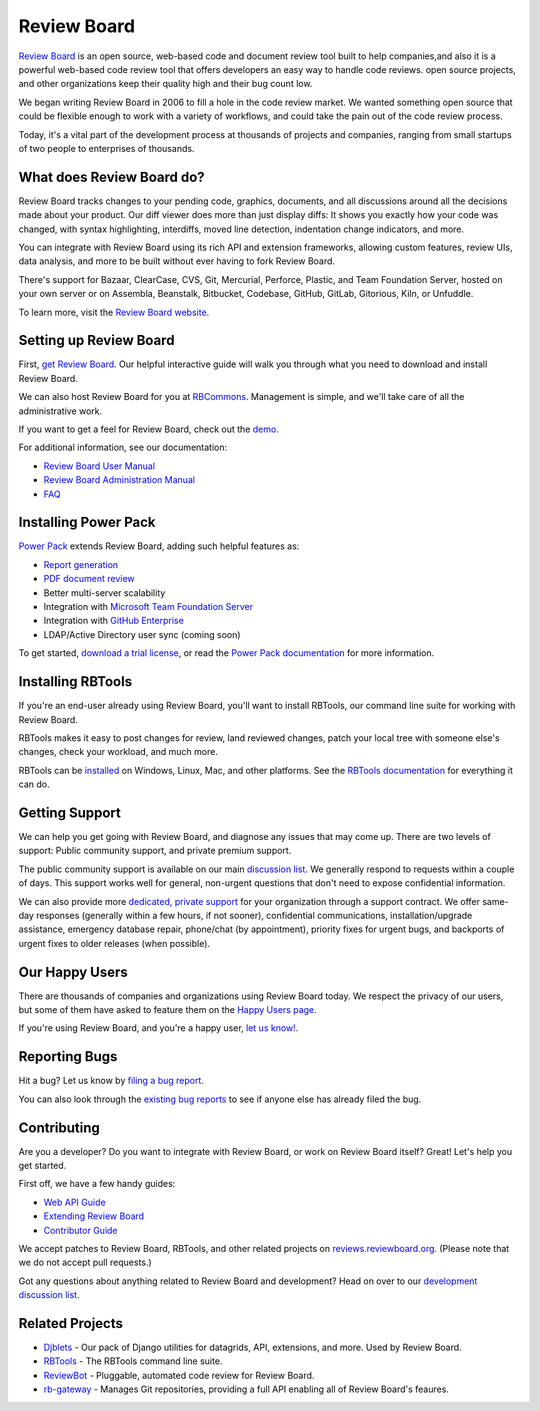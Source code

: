 Review Board
============

`Review Board`_ is an open source, web-based code and document review tool
built to help companies,and also it is a powerful web-based code
review tool that offers developers an easy way to handle code reviews. 
open source projects, and other organizations keep their quality high and
their bug count low.

We began writing Review Board in 2006 to fill a hole in the code review market.
We wanted something open source that could be flexible enough to work with a
variety of workflows, and could take the pain out of the code review process.

Today, it's a vital part of the development process at thousands of projects
and companies, ranging from small startups of two people to enterprises of
thousands.

.. _`Review Board`: https://www.reviewboard.org/


What does Review Board do?
--------------------------

Review Board tracks changes to your pending code, graphics, documents, and all
discussions around all the decisions made about your product. Our diff viewer
does more than just display diffs: It shows you exactly how your code was
changed, with syntax highlighting, interdiffs, moved line detection,
indentation change indicators, and more.

You can integrate with Review Board using its rich API and extension
frameworks, allowing custom features, review UIs, data analysis, and more to be
built without ever having to fork Review Board.

There's support for Bazaar, ClearCase, CVS, Git, Mercurial, Perforce, Plastic,
and Team Foundation Server, hosted on your own server or on Assembla,
Beanstalk, Bitbucket, Codebase, GitHub, GitLab, Gitorious, Kiln, or Unfuddle.

To learn more, visit the `Review Board website`_.

.. _`Review Board website`: https://www.reviewboard.org/


Setting up Review Board
-----------------------

First, `get Review Board <https://www.reviewboard.org/get/>`_. Our helpful
interactive guide will walk you through what you need to download and install
Review Board.

We can also host Review Board for you at RBCommons_. Management is simple,
and we'll take care of all the administrative work.

If you want to get a feel for Review Board, check out the demo_.

For additional information, see our documentation:

* `Review Board User Manual`_
* `Review Board Administration Manual`_
* FAQ_

.. _RBCommons: https://rbcommons.com/
.. _demo: http://demo.reviewboard.org/
.. _`Review Board User Manual`:
   https://www.reviewboard.org/docs/manual/latest/users/
.. _`Review Board Administration Manual`:
   https://www.reviewboard.org/docs/manual/latest/admin/
.. _FAQ: https://www.reviewboard.org/docs/manual/latest/faq/


Installing Power Pack
---------------------

`Power Pack`_ extends Review Board, adding such helpful features as:

* `Report generation`_
* `PDF document review`_
* Better multi-server scalability
* Integration with `Microsoft Team Foundation Server`_
* Integration with `GitHub Enterprise`_
* LDAP/Active Directory user sync (coming soon)

To get started, `download a trial license`_, or read the
`Power Pack documentation`_ for more information.

.. _`Power Pack`: https://www.reviewboard.org/powerpack/
.. _`Report generation`:
   https://www.reviewboard.org/docs/powerpack/latest/powerpack/manual/reports/
.. _`PDF document review`:
   https://www.reviewboard.org/docs/powerpack/latest/powerpack/manual/pdf/
.. _`Microsoft Team Foundation Server`:
   https://www.visualstudio.com/en-us/products/tfs-overview-vs.aspx
.. _`GitHub Enterprise`: https://enterprise.github.com/
.. _`download a trial license`: https://www.reviewboard.org/powerpack/trial/
.. _`Power Pack documentation`:
   https://www.reviewboard.org/docs/powerpack/latest/


Installing RBTools
------------------

If you're an end-user already using Review Board, you'll want to install
RBTools, our command line suite for working with Review Board.

RBTools makes it easy to post changes for review, land reviewed changes,
patch your local tree with someone else's changes, check your workload, and
much more.

RBTools can be `installed <https://www.reviewboard.org/downloads/rbtools/>`_
on Windows, Linux, Mac, and other platforms. See the `RBTools documentation`_
for everything it can do.

.. _`RBTools documentation`: https://www.reviewboard.org/docs/rbtools/latest/


Getting Support
---------------

We can help you get going with Review Board, and diagnose any issues that may
come up. There are two levels of support: Public community support, and private
premium support.

The public community support is available on our main `discussion list`_. We
generally respond to requests within a couple of days. This support works well
for general, non-urgent questions that don't need to expose confidential
information.

We can also provide more
`dedicated, private support <https://www.beanbaginc.com/support/contracts/>`_
for your organization through a support contract. We offer same-day responses
(generally within a few hours, if not sooner), confidential communications,
installation/upgrade assistance, emergency database repair, phone/chat (by
appointment), priority fixes for urgent bugs, and backports of urgent fixes to
older releases (when possible).

.. _`discussion list`: https://groups.google.com/group/reviewboard/


Our Happy Users
---------------

There are thousands of companies and organizations using Review Board today.
We respect the privacy of our users, but some of them have asked to feature them
on the `Happy Users page`_.

If you're using Review Board, and you're a happy user,
`let us know! <https://groups.google.com/group/reviewboard/>`_.


.. _`Happy Users page`: https://www.reviewboard.org/users/


Reporting Bugs
--------------

Hit a bug? Let us know by
`filing a bug report <https://www.reviewboard.org/bugs/new/>`_.

You can also look through the
`existing bug reports <https://www.reviewboard.org/bugs/>`_ to see if anyone
else has already filed the bug.


Contributing
------------

Are you a developer? Do you want to integrate with Review Board, or work on
Review Board itself? Great! Let's help you get started.

First off, we have a few handy guides:

* `Web API Guide`_
* `Extending Review Board`_
* `Contributor Guide`_

We accept patches to Review Board, RBTools, and other related projects on
`reviews.reviewboard.org <https://reviews.reviewboard.org/>`_. (Please note
that we do not accept pull requests.)

Got any questions about anything related to Review Board and development? Head
on over to our `development discussion list`_.

.. _`Web API Guide`: https://www.reviewboard.org/docs/manual/latest/webapi/
.. _`Extending Review Board`:
   https://www.reviewboard.org/docs/manual/latest/webapi
.. _`Contributor Guide`: https://www.reviewboard.org/docs/codebase/dev/
.. _`development discussion list`:
   https://groups.google.com/group/reviewboard-dev/


Related Projects
----------------

* Djblets_ -
  Our pack of Django utilities for datagrids, API, extensions, and more. Used
  by Review Board.
* RBTools_ -
  The RBTools command line suite.
* ReviewBot_ -
  Pluggable, automated code review for Review Board.
* rb-gateway_ -
  Manages Git repositories, providing a full API enabling all of Review Board's
  feaures.

.. _Djblets: https://github.com/djblets/djblets/
.. _RBTools: https://github.com/reviewboard/rbtools/
.. _ReviewBot: https://github.com/reviewboard/ReviewBot/
.. _rb-gateway: https://github.com/reviewboard/rb-gateway/
